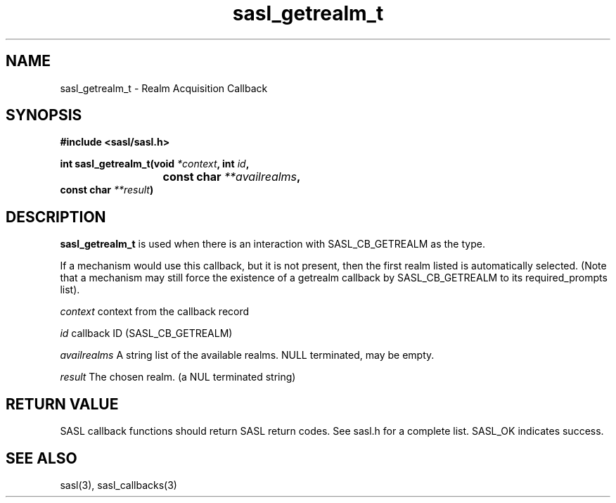 .\" -*- nroff -*-
.\" 
.\" Copyright (c) 2001 Carnegie Mellon University.  All rights reserved.
.\"
.\" Redistribution and use in source and binary forms, with or without
.\" modification, are permitted provided that the following conditions
.\" are met:
.\"
.\" 1. Redistributions of source code must retain the above copyright
.\"    notice, this list of conditions and the following disclaimer. 
.\"
.\" 2. Redistributions in binary form must reproduce the above copyright
.\"    notice, this list of conditions and the following disclaimer in
.\"    the documentation and/or other materials provided with the
.\"    distribution.
.\"
.\" 3. The name "Carnegie Mellon University" must not be used to
.\"    endorse or promote products derived from this software without
.\"    prior written permission. For permission or any other legal
.\"    details, please contact  
.\"      Office of Technology Transfer
.\"      Carnegie Mellon University
.\"      5000 Forbes Avenue
.\"      Pittsburgh, PA  15213-3890
.\"      (412) 268-4387, fax: (412) 268-7395
.\"      tech-transfer@andrew.cmu.edu
.\"
.\" 4. Redistributions of any form whatsoever must retain the following
.\"    acknowledgment:
.\"    "This product includes software developed by Computing Services
.\"     at Carnegie Mellon University (http://www.cmu.edu/computing/)."
.\"
.\" CARNEGIE MELLON UNIVERSITY DISCLAIMS ALL WARRANTIES WITH REGARD TO
.\" THIS SOFTWARE, INCLUDING ALL IMPLIED WARRANTIES OF MERCHANTABILITY
.\" AND FITNESS, IN NO EVENT SHALL CARNEGIE MELLON UNIVERSITY BE LIABLE
.\" FOR ANY SPECIAL, INDIRECT OR CONSEQUENTIAL DAMAGES OR ANY DAMAGES
.\" WHATSOEVER RESULTING FROM LOSS OF USE, DATA OR PROFITS, WHETHER IN
.\" AN ACTION OF CONTRACT, NEGLIGENCE OR OTHER TORTIOUS ACTION, ARISING
.\" OUT OF OR IN CONNECTION WITH THE USE OR PERFORMANCE OF THIS SOFTWARE.
.\" 
.TH sasl_getrealm_t "10 July 2001" SASL "SASL man pages"
.SH NAME
sasl_getrealm_t \- Realm Acquisition Callback

.SH SYNOPSIS
.nf
.B #include <sasl/sasl.h>

.sp
.BI "int sasl_getrealm_t(void " *context ", int " id ", "
.BI "			 const char " **availrealms ","
.BI "                    const char " **result ")"

.fi
.SH DESCRIPTION

.B sasl_getrealm_t
is used when there is an interaction with SASL_CB_GETREALM as the type.

If a mechanism would use this callback, but it is not present, then the first
realm listed is automatically selected.  (Note that a mechanism may still
force the existence of a getrealm callback by SASL_CB_GETREALM to its
required_prompts list).

.I context
context from the callback record

.I id
callback ID (SASL_CB_GETREALM)

.I availrealms
A string list of the available realms.  NULL terminated, may be empty.

.I result
The chosen realm. (a NUL terminated string)

.SH "RETURN VALUE"
SASL callback functions should return SASL return codes. See sasl.h for a complete list. SASL_OK indicates success.

.SH "SEE ALSO"
sasl(3), sasl_callbacks(3)
